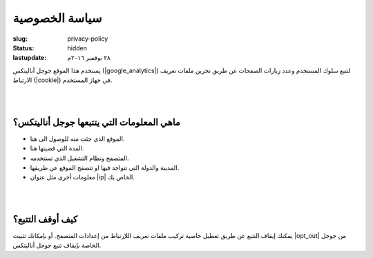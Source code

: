 سياسة الخصوصية
##############

:slug: privacy-policy
:status: hidden
:lastupdate: ٢٨ نوفمبر ٢٠١٦م 

يستخدم هذا الموقع جوجل أناليتكس (|google_analytics|)  لتتبع سلوك المستخدم وعدد زيارات الصفحات عن طريق تخزين ملفات تعريف الارتباط (|cookie|) في جهاز المستخدم.

|
|

ماهي المعلومات التي يتتبعها جوجل أناليتكس؟
------------------------------------------

- الموقع الذي جئت منه للوصول الى هنا.
- المدة التي قضيتها هنا.
- المتصفح ونظام التشغيل الذي تستخدمه.
- المدينة والدولة التي تتواجد فيها او تتصفح الموقع عن طريقها.
- معلومات أخرى مثل عنوان |ip|  الخاص بك.

|
|

كيف أوقف التتبع؟
----------------

يمكنك إيقاف التتبع عن طريق تعطيل خاصية تركيب ملفات تعريف اللإرتباط من إعدادات المتصفح. أو بإمكانك تثبيت |opt_out| من جوجل الخاصة بإيقاف تتبع جوجل أناليتكس.







.. |google_analytics| raw:: html
    
    <a href="https://www.google.com/analytics/" target="_blank">Google Analytics</a>

.. |cookie| raw:: html

    <a href="https://ar.wikipedia.org/wiki/%D9%85%D9%84%D9%81_%D8%AA%D8%B9%D8%B1%D9%8A%D9%81_%D8%A7%D8%B1%D8%AA%D8%A8%D8%A7%D8%B7" target="_blank">Cookie</a>

.. |ip| raw:: html
     
    <a href="https://ar.wikipedia.org/wiki/%D8%B9%D9%86%D9%88%D8%A7%D9%86_%D8%A2%D9%8A_%D8%A8%D9%8A" target="_blank">IP</a>

.. |opt_out| raw:: html

    <a href="https://tools.google.com/dlpage/gaoptout" target="_blank">إضافة المتصفح</a>

    



